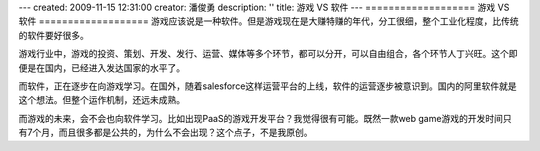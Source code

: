 ---
created: 2009-11-15 12:31:00
creator: 潘俊勇
description: ''
title: 游戏 VS 软件
---
===================
游戏 VS 软件
===================
游戏应该说是一种软件。但是游戏现在是大赚特赚的年代，分工很细，整个工业化程度，比传统的软件要好很多。

游戏行业中，游戏的投资、策划、开发、发行、运营、媒体等多个环节，都可以分开，可以自由组合，各个环节人丁兴旺。这个即便是在国内，已经进入发达国家的水平了。

而软件，正在逐步在向游戏学习。在国外，随着salesforce这样运营平台的上线，软件的运营逐步被意识到。国内的阿里软件就是这个想法。但整个运作机制，还远未成熟。

而游戏的未来，会不会也向软件学习。比如出现PaaS的游戏开发平台？我觉得很有可能。既然一款web game游戏的开发时间只有7个月，而且很多都是公共的，为什么不会出现？这个点子，不是我原创。


